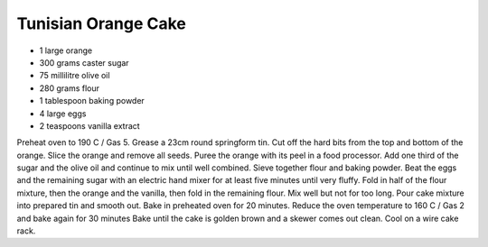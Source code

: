 Tunisian Orange Cake
--------------------

* 1 large orange
* 300 grams caster sugar
* 75 millilitre olive oil
* 280 grams flour
* 1 tablespoon baking powder
* 4 large eggs
* 2 teaspoons vanilla extract

Preheat oven to 190 C / Gas 5. Grease a 23cm round springform tin. Cut off the
hard bits from the top and bottom of the orange. Slice the orange and remove
all seeds. Puree the orange with its peel in a food processor. Add one third of
the sugar and the olive oil and continue to mix until well combined. Sieve
together flour and baking powder. Beat the eggs and the remaining sugar with an
electric hand mixer for at least five minutes until very fluffy. Fold in half
of the flour mixture, then the orange and the vanilla, then fold in the
remaining flour. Mix well but not for too long. Pour cake mixture into prepared
tin and smooth out. Bake in preheated oven for 20 minutes. Reduce the oven
temperature to 160 C / Gas 2 and bake again for 30 minutes Bake until the cake
is golden brown and a skewer comes out clean. Cool on a wire cake rack.
